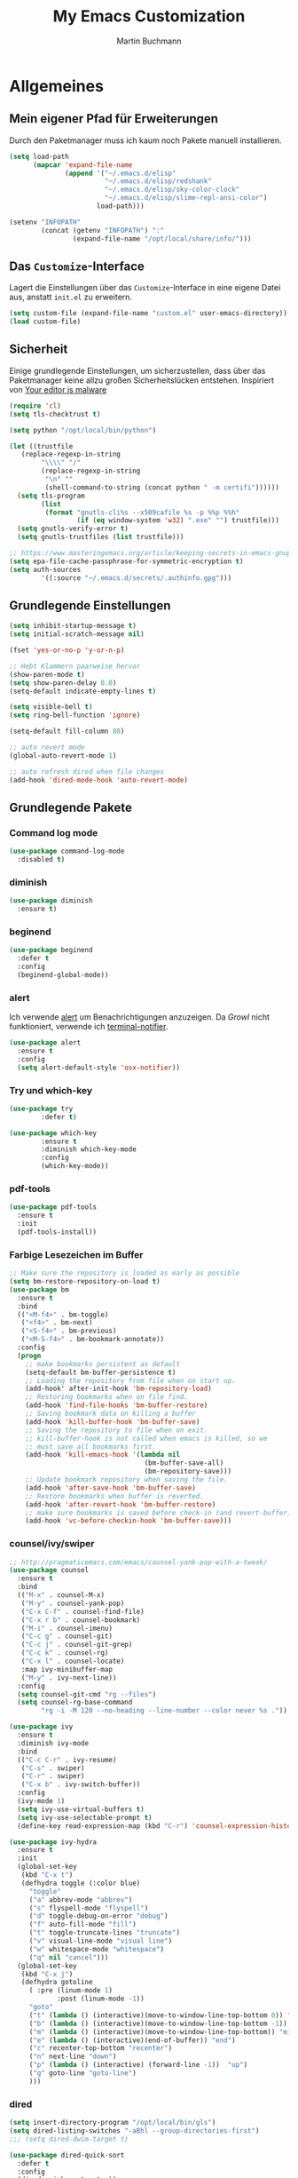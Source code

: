 #+STARTUP: content
#+TITLE: My Emacs Customization
#+AUTHOR: Martin Buchmann
# Time-stamp: <2018-06-18 10:17:38 Martin>

* Allgemeines
** Mein eigener Pfad für Erweiterungen
Durch den Paketmanager muss ich kaum noch Pakete manuell installieren.
#+BEGIN_SRC emacs-lisp
      (setq load-path
            (mapcar 'expand-file-name
                    (append '("~/.emacs.d/elisp"
                              "~/.emacs.d/elisp/redshank"
                              "~/.emacs.d/elisp/sky-color-clock"
                              "~/.emacs.d/elisp/slime-repl-ansi-color")
                            load-path)))

      (setenv "INFOPATH"
              (concat (getenv "INFOPATH") ":"
                      (expand-file-name "/opt/local/share/info/")))
#+END_SRC
** Das =Customize=-Interface
Lagert die Einstellungen über das =Customize=-Interface in eine eigene Datei
aus, anstatt =init.el= zu erweitern.
#+BEGIN_SRC emacs-lisp
  (setq custom-file (expand-file-name "custom.el" user-emacs-directory))
  (load custom-file)
#+END_SRC
** Sicherheit
   Einige grundlegende Einstellungen, um sicherzustellen, dass über das
   Paketmanager keine allzu großen Sicherheitslücken entstehen. Inspiriert von
   [[https://glyph.twistedmatrix.com/2015/11/editor-malware.html][Your editor is malware]]
#+BEGIN_SRC emacs-lisp
  (require 'cl)
  (setq tls-checktrust t)

  (setq python "/opt/local/bin/python")

  (let ((trustfile
	 (replace-regexp-in-string
          "\\\\" "/"
          (replace-regexp-in-string
           "\n" ""
           (shell-command-to-string (concat python " -m certifi"))))))
    (setq tls-program
          (list
           (format "gnutls-cli%s --x509cafile %s -p %%p %%h"
                   (if (eq window-system 'w32) ".exe" "") trustfile)))
    (setq gnutls-verify-error t)
    (setq gnutls-trustfiles (list trustfile)))

  ;; https://www.masteringemacs.org/article/keeping-secrets-in-emacs-gnupg-auth-sources
  (setq epa-file-cache-passphrase-for-symmetric-encryption t)
  (setq auth-sources
	      '((:source "~/.emacs.d/secrets/.authinfo.gpg")))
#+END_SRC

** Grundlegende Einstellungen
#+BEGIN_SRC emacs-lisp
  (setq inhibit-startup-message t)
  (setq initial-scratch-message nil)

  (fset 'yes-or-no-p 'y-or-n-p)

  ;; Hebt Klammern paarweise hervor
  (show-paren-mode t)
  (setq show-paren-delay 0.0)
  (setq-default indicate-empty-lines t)

  (setq visible-bell t)
  (setq ring-bell-function 'ignore)

  (setq-default fill-column 80)

  ;; auto revert mode
  (global-auto-revert-mode 1)

  ;; auto refresh dired when file changes
  (add-hook 'dired-mode-hook 'auto-revert-mode)
#+END_SRC
** Grundlegende Pakete
*** Command log mode

#+BEGIN_SRC emacs-lisp
  (use-package command-log-mode
    :disabled t)
#+END_SRC
*** diminish
#+BEGIN_SRC emacs-lisp
  (use-package diminish
    :ensure t)
#+END_SRC
*** beginend

#+BEGIN_SRC emacs-lisp
  (use-package beginend
    :defer t
    :config
    (beginend-global-mode))
#+END_SRC
*** alert
Ich verwende [[https://github.com/jwiegley/alert][alert]] um Benachrichtigungen anzuzeigen.  Da [[growl.info][Growl]] nicht
funktioniert, verwende ich [[https://github.com/julienXX/terminal-notifier][terminal-notifier]].

#+BEGIN_SRC emacs-lisp
  (use-package alert
    :ensure t
    :config
    (setq alert-default-style 'osx-notifier))
#+END_SRC
*** Try und which-key
#+BEGIN_SRC emacs-lisp
  (use-package try
          :defer t)

  (use-package which-key
          :ensure t
          :diminish which-key-mode
          :config
          (which-key-mode))
#+END_SRC
*** pdf-tools
#+BEGIN_SRC emacs-lisp
  (use-package pdf-tools
    :ensure t
    :init
    (pdf-tools-install))
#+END_SRC
*** Farbige Lesezeichen im Buffer
#+BEGIN_SRC emacs-lisp
  ;; Make sure the repository is loaded as early as possible
  (setq bm-restore-repository-on-load t)
  (use-package bm
    :ensure t
    :bind
    (("<M-f4>" . bm-toggle)
     ("<f4>" . bm-next)
     ("<S-f4>" . bm-previous)
     ("<M-S-f4>" . bm-bookmark-annotate))
    :config
    (progn
      ;; make bookmarks persistent as default
      (setq-default bm-buffer-persistence t)
      ;; Loading the repository from file when on start up.
      (add-hook' after-init-hook 'bm-repository-load)
      ;; Restoring bookmarks when on file find.
      (add-hook 'find-file-hooks 'bm-buffer-restore)
      ;; Saving bookmark data on killing a buffer
      (add-hook 'kill-buffer-hook 'bm-buffer-save)
      ;; Saving the repository to file when on exit.
      ;; kill-buffer-hook is not called when emacs is killed, so we
      ;; must save all bookmarks first.
      (add-hook 'kill-emacs-hook '(lambda nil
                                    (bm-buffer-save-all)
                                    (bm-repository-save)))
      ;; Update bookmark repository when saving the file.
      (add-hook 'after-save-hook 'bm-buffer-save)
      ;; Restore bookmarks when buffer is reverted.
      (add-hook 'after-revert-hook 'bm-buffer-restore)
      ;; make sure bookmarks is saved before check-in (and revert-buffer)
      (add-hook 'vc-before-checkin-hook 'bm-buffer-save)))
#+END_SRC

*** counsel/ivy/swiper
#+BEGIN_SRC emacs-lisp
  ;; http://pragmaticemacs.com/emacs/counsel-yank-pop-with-a-tweak/
  (use-package counsel
    :ensure t
    :bind
    (("M-x" . counsel-M-x)
     ("M-y" . counsel-yank-pop)
     ("C-x C-f" . counsel-find-file)
     ("C-x r b" . counsel-bookmark)
     ("M-i" . counsel-imenu)
     ("C-c g" . counsel-git)
     ("C-c j" . counsel-git-grep)
     ("C-c k" . counsel-rg)
     ("C-x l" . counsel-locate)
     :map ivy-minibuffer-map
     ("M-y" . ivy-next-line))
    :config
    (setq counsel-git-cmd "rg --files")
    (setq counsel-rg-base-command
          "rg -i -M 120 --no-heading --line-number --color never %s ."))

  (use-package ivy
    :ensure t
    :diminish ivy-mode
    :bind
    (("C-c C-r" . ivy-resume)
     ("C-s" . swiper)
     ("C-r" . swiper)
     ("C-x b" . ivy-switch-buffer))
    :config
    (ivy-mode 1)
    (setq ivy-use-virtual-buffers t)
    (setq ivy-use-selectable-prompt t)
    (define-key read-expression-map (kbd "C-r") 'counsel-expression-history))

  (use-package ivy-hydra
    :ensure t
    :init 
    (global-set-key
     (kbd "C-x t")
     (defhydra toggle (:color blue)
       "toggle"
       ("a" abbrev-mode "abbrev")
       ("s" flyspell-mode "flyspell")
       ("d" toggle-debug-on-error "debug")
       ("f" auto-fill-mode "fill")
       ("t" toggle-truncate-lines "truncate")
       ("v" visual-line-mode "visual line")
       ("w" whitespace-mode "whitespace")
       ("q" nil "cancel")))
    (global-set-key
     (kbd "C-x j")
     (defhydra gotoline 
       ( :pre (linum-mode 1)
              :post (linum-mode -1))
       "goto"
       ("t" (lambda () (interactive)(move-to-window-line-top-bottom 0)) "top")
       ("b" (lambda () (interactive)(move-to-window-line-top-bottom -1)) "bottom")
       ("m" (lambda () (interactive)(move-to-window-line-top-bottom)) "middle")
       ("e" (lambda () (interactive)(end-of-buffer)) "end")
       ("c" recenter-top-bottom "recenter")
       ("n" next-line "down")
       ("p" (lambda () (interactive) (forward-line -1))  "up")
       ("g" goto-line "goto-line")
       )))
#+END_SRC
*** dired
#+BEGIN_SRC emacs-lisp
  (setq insert-directory-program "/opt/local/bin/gls")
  (setq dired-listing-switches "-aBhl --group-directories-first")
  ;;; (setq dired-dwim-target t)

  (use-package dired-quick-sort
    :defer t
    :config
    (dired-quick-sort-setup))

  (use-package dired-details
    :disabled t
    :config
    (dired-details-install))

  ;;; https://fuco1.github.io/2017-05-01-Support-for-imenu-in-dired.html
  (use-package f
    :defer t)

  (use-package dash
    :defer t)
#+END_SRC

*** ace-jump-mode
#+BEGIN_SRC emacs-lisp
  (use-package ace-jump-mode
    :ensure t
    :bind
    (("C-0" . ace-jump-mode)))

  (use-package ace-mc
    :ensure t
    :bind
    (("C-ß" . ace-mc-add-multiple-cursors)
     ("C-M-ß" . ace-mc-add-single-cursor)))
#+END_SRC
*** multiple cursors
#+BEGIN_SRC emacs-lisp
  (use-package multiple-cursors
    :ensure t
    :bind
    ("C->" . mc/mark-next-like-this)
    ("C-<" . mc/mark-previous-like-this)
    ("C-c C-<" . mc/mark-all-like-this)
    :init
    (defhydra multiple-cursors-hydra (:hint nil)
    "
       ^Up^            ^Down^        ^Other^
  ----------------------------------------------
  [_p_]   Previous    [_n_]   Next    [_l_] Edit lines
  [_P_]   Skip        [_N_]   Skip    [_a_] Mark all
  [_M-p_] Unmark      [_M-n_] Unmark  [_r_] Mark by regexp
  ^ ^                 ^ ^             [_q_] Quit
  "
    ("l" mc/edit-lines :exit t)
    ("a" mc/mark-all-like-this :exit t)
    ("n" mc/mark-next-like-this)
    ("N" mc/skip-to-next-like-this)
    ("M-n" mc/unmark-next-like-this)
    ("p" mc/mark-previous-like-this)
    ("P" mc/skip-to-previous-like-this)
    ("M-p" mc/unmark-previous-like-this)
    ("r" mc/mark-all-in-region-regexp :exit t)
    ("q" nil)

    ("<mouse-1>" mc/add-cursor-on-click)
    ("<down-mouse-1>" ignore)
    ("<drag-mouse-1>" ignore)))
#+END_SRC
*** Auto-complete mode
#+BEGIN_SRC emacs-lisp
  (use-package auto-complete
    :ensure t
    :diminish ac-mode
    :config
    (global-auto-complete-mode t)
    (setq ac-auto-start 4)
    (setq ac-auto-show-menu 0.8)
    (setq ac-use-menu-map t))

  (use-package ac-emoji
    :ensure t
    :config
    (add-hook 'markdown-mode-hook 'ac-emoji-setup)
    (add-hook 'git-commit-mode-hook 'ac-emoji-setup)
    (set-fontset-font
     t 'symbol
     (font-spec :family "Apple Color Emoji") nil 'prepend))

#+END_SRC
*** readline-completion
#+BEGIN_SRC emacs-lisp
  (use-package readline-complete
    :ensure t
    :config
    (progn
     (setq explicit-shell-file-name "bash")
     (setq explicit-bash-args '("-c" "export EMACS=; stty echo; bash"))
     (setq comint-process-echoes t)
     (add-to-list 'ac-modes 'shell-mode)
     (add-hook 'shell-mode-hook 'ac-rlc-setup-sources)))
#+END_SRC
*** el-doc und smart-comment
#+BEGIN_SRC emacs-lisp
  (use-package smart-comment
    :bind ("M-;" . smart-comment))
 
  (use-package eldoc
    :diminish eldoc-mode
    :init  (setq eldoc-idle-delay 0.1))
#+END_SRC
*** macrostep
#+BEGIN_SRC emacs-lisp
  (use-package macrostep
    :config
    (define-key emacs-lisp-mode-map (kbd "C-c M-e") 'macrostep-expand))
#+END_SRC
*** Recent files
#+BEGIN_SRC emacs-lisp
  (use-package recentf
    :init
    (setq recentf-max-menu-items 25
          recentf-auto-cleanup 'never
          recentf-keep '(file-remote-p file-readable-p))
    (recentf-mode 1)
    :config
    (add-to-list 'recentf-exclude (format "%s/\\.emacs\\.d/elpa/.*" (getenv "HOME")))
    :bind ("C-c f f" . recentf-open-files))
#+END_SRC
*** Hide/Show
#+BEGIN_SRC emacs-lisp
  (defun ha/hs-show-all ()
    (interactive)
    (hs-minor-mode 1)
    (hs-show-all))
 
  (defun ha/hs-hide-all ()
    (interactive)
    (hs-minor-mode 1)
    (hs-hide-all))
 
  (defun ha/hs-toggle-hiding ()
    (interactive)
    (hs-minor-mode 1)
    (hs-toggle-hiding))

  (use-package hs-minor-mode
    :bind
    ("C-c T h" . hs-minor-mode)
    ("C-c h a" . ha/hs-hide-all)
    ("C-c h s" . ha/hs-show-all)
    ("C-c h h" . ha/hs-toggle-hiding))
#+END_SRC

*** mu4e
Ich wusste, daß es irgendwann passieren wird...

[[http://cachestocaches.com/2017/3/complete-guide-email-emacs-using-mu-and-/#getting-set-up-with-mu-and-offlineimap][Diese]] Anleitung hat es mir sehr einfach gemacht. Ich habe alle nötigen Programme
mittels macports installieren können (mu +emacs!).  Um mein Passwort nicht im
Klartext speichern zu müssen, habe ich diesen [[http://quotenil.com/OfflineIMAP-with-Encrypted-Authinfo.html][Trick]] angewandt. 
#+BEGIN_SRC emacs-lisp
  (add-to-list 'load-path "/opt/local/share/emacs/site-lisp/mu4e/")

  (require 'mu4e)
  ;; (setq send-mail-function 'smtpmail-send-it)
  (setq mail-user-agent 'mu4e-user-agent)
  ;; (setq mu4e-html2text-command "/opt/local/bin/w3m -T text/html")
  (setq mu4e-mu-binary "/opt/local/bin/mu")

  (require 'mu4e-maildirs-extension)
  (mu4e-maildirs-extension)

  (setq mu4e-contexts
        `( ,(make-mu4e-context
             :name "Gmail"
             :match-func (lambda (msg) (when msg
                                         (string-prefix-p
                                          "/Gmail" (mu4e-message-field msg :maildir))))
             :vars '(
                     (mu4e-trash-folder . "/Gmail/[Google Mail].Papierkorb")
                     (mu4e-refile-folder . "/Gmail/[Google Mail].Alle Nachrichten")))))

  (use-package mu4e-alert
    :ensure t
    :after mu4e
    :init
    (setq mu4e-alert-interesting-mail-query
      (concat
       "flag:unread maildir:/Gmail/INBOX"
       ))
    (mu4e-alert-enable-mode-line-display)
    (defun gjstein-refresh-mu4e-alert-mode-line ()
      (interactive)
      (mu4e~proc-kill)
      (mu4e-alert-enable-mode-line-display)
      )
    (run-with-timer 0 60 'gjstein-refresh-mu4e-alert-mode-line))

  ;; Now I set a list of 
  (defvar my-mu4e-account-alist
    '(("Gmail"
       (mu4e-sent-folder "/Gmail/[Google Mail].Gesendet")
       (mu4e-drafts-folder "/Gmail/Drafts")
       (user-mail-address "Martin.Buchmann@googlemail.com")
       (smtpmail-smtp-user "Martin.Buchmann")
       (smtpmail-local-domain "googlemail.com")
       (smtpmail-default-smtp-server "smtp.googlemail.com")
       (smtpmail-smtp-server "smtp.googlemail.com")
       (smtpmail-smtp-service 587)
       )
       ;; Include any other accounts here ...
      ))

  (defun my-mu4e-set-account ()
    "Set the account for composing a message.
     This function is taken from: 
       https://www.djcbsoftware.nl/code/mu/mu4e/Multiple-accounts.html"
    (let* ((account
      (if mu4e-compose-parent-message
          (let ((maildir (mu4e-message-field mu4e-compose-parent-message :maildir)))
      (string-match "/\\(.*?\\)/" maildir)
      (match-string 1 maildir))
        (completing-read (format "Compose with account: (%s) "
               (mapconcat #'(lambda (var) (car var))
              my-mu4e-account-alist "/"))
             (mapcar #'(lambda (var) (car var)) my-mu4e-account-alist)
             nil t nil nil (caar my-mu4e-account-alist))))
     (account-vars (cdr (assoc account my-mu4e-account-alist))))
      (if account-vars
    (mapc #'(lambda (var)
        (set (car var) (cadr var)))
          account-vars)
        (error "No email account found"))))
  (add-hook 'mu4e-compose-pre-hook 'my-mu4e-set-account)

  (defun remove-nth-element (nth list)
    (if (zerop nth) (cdr list)
      (let ((last (nthcdr (1- nth) list)))
        (setcdr last (cddr last))
        list)))
  (setq mu4e-marks (remove-nth-element 5 mu4e-marks))
  (add-to-list 'mu4e-marks
       '(trash
         :char ("d" . "▼")
         :prompt "dtrash"
         :dyn-target (lambda (target msg) (mu4e-get-trash-folder msg))
         :action (lambda (docid msg target) 
                   (mu4e~proc-move docid
                      (mu4e~mark-check-target target) "-N"))))

  ;; This allows me to use 'helm' to select mailboxes
  (setq mu4e-completing-read-function 'completing-read)
  ;; Why would I want to leave my message open after I've sent it?
  (setq message-kill-buffer-on-exit t)
  ;; Don't ask for a 'context' upon opening mu4e
  (setq mu4e-context-policy 'pick-first)
  ;; Don't ask to quit... why is this the default?
  (setq mu4e-confirm-quit nil)
#+END_SRC
*** org-mode
Ich habe viele Tipps zu [[http://orgmode.org][Org-mode]] bei [[https://github.com/zamansky/using-emacs/tree/lesson-2-org][Mike]] gefunden.  Die Feineinstellungen und
viele Tricks sind von [[https://www.youtube.com/playlist?list=PLVtKhBrRV_ZkPnBtt_TD1Cs9PJlU0IIdE][Rainer]].

**** Allgemeine Konfiguration von org-mode

#+BEGIN_SRC emacs-lisp
  ;; Allgemeine Tastenbelegung
  (global-set-key "\C-cl" 'org-store-link)
  (global-set-key "\C-ca" 'org-agenda)
  (global-set-key "\C-cc" 'org-capture)
  (global-set-key "\C-cb" 'org-iswitchb)

  ;; Allgemeine Einstellungen
  (setq org-directory "~/Dropbox/orgfiles")
  (setq org-default-notes-file (concat org-directory "/Notes.org"))

  (setq org-agenda-files (list "~/Dropbox/orgfiles/Martin.org"
                               "~/Dropbox/orgfiles/Notes.org"
                               "~/Dropbox/orgfiles/gcal.org"
                               "~/Dropbox/orgfiles/beorg.org"
                               "~/Dropbox/orgfiles/binnova.org"))
  ;; Zusätzlich inspiriert durch
  ;; http://lists.gnu.org/archive/html/emacs-orgmode/2010-11/msg01351.html
  (setq org-refile-targets '((nil :maxlevel . 2)
                                  ; all top-level headlines in the
                                  ; current buffer are used (first) as a
                                  ; refile target
                             (org-agenda-files :maxlevel . 2)))
  (setq org-refile-allow-creating-parent-nodes 'confirm)
  (setq org-refile-use-outline-path 'file)
  (setq org-outline-path-complete-in-steps nil)
  ;; refile only within the current buffer
  (defun my/org-refile-within-current-buffer ()
    "Move the entry at point to another heading in the current buffer."
    (interactive)
    (let ((org-refile-targets '((nil :maxlevel . 5))))
      (org-refile)))

  (setq org-export-html-postamble nil)

  (add-hook 'org-mode-hook 'turn-on-org-cdlatex)
  (setq org-highlight-latex-and-related '(latex))

  (setq org-display-inline-images t)
  (setq org-redisplay-inline-images t)
  (setq org-startup-with-inline-images "inlineimages")

  (setq org-startup-folded (quote overview))
  (setq org-startup-indented t)
  (setq org-src-tab-acts-natively t)
  (setq org-src-window-setup 'current-window)

  (add-to-list 'org-structure-template-alist
               '("el" "#+BEGIN_SRC emacs-lisp\n\?\n#+END_SRC"))

  ;; Meine eigenen Agenda-Ansichten
  (setq org-agenda-custom-commands
          '(("h" "Was liegt heute an?"
             ((tags-todo "Dringend"
                         ((org-agenda-overriding-header "Dringende Aufgaben")
                          (org-agenda-files
                           '("~/Dropbox/orgfiles/Martin.org" "~/Dropbox/orgfiles/Notes.org"
                             "~/Dropbox/orgfiles/beorg.org" "~/Dropbox/orgfiles/binnova.org"))))
              (tags-todo "Anrufe"
                         ((org-agenda-overriding-header "Anrufe")
                          (org-agenda-files
                           '("~/Dropbox/orgfiles/Martin.org" "~/Dropbox/orgfiles/Notes.org"
                             "~/Dropbox/orgfiles/beorg.org" "~/Dropbox/orgfiles/binnova.org"))))
              (agenda  ""
                         ((org-agenda-overriding-header "Heute")
                          (org-agenda-files
                           '("~/Dropbox/orgfiles/Martin.org" "~/Dropbox/orgfiles/Notes.org"
                             "~/Dropbox/orgfiles/beorg.org" "~/Dropbox/orgfiles/binnova.org"))
                           (org-agenda-span 1)
                           (org-agenda-sorting-stragety '(time-up priority-down))))))
            ("c" "Einfache Agenda"
             ((agenda "")
              (alltodo "")))))

  (setq org-show-notification-handler 'alert)

  ;; http://orgmode.org/worg/org-faq.html
  (defun diary-limited-cyclic (recurrences interval m d y)
    "For use in emacs diary. Cyclic item with limited number of recurrences.
  Occurs every INTERVAL days, starting on YYYY-MM-DD, for a total of
  RECURRENCES occasions."
    (let ((startdate (calendar-absolute-from-gregorian (list m d y)))
          (today (calendar-absolute-from-gregorian date)))
      (and (not (minusp (- today startdate)))
           (zerop (% (- today startdate) interval))
           (< (floor (- today startdate) interval) recurrences))))

  (with-eval-after-load "ox-latex"
    (add-to-list 'org-latex-classes
                 '("koma-article" "\\documentclass{scrartcl}"
                   ("\\section{%s}" . "\\section*{%s}")
                   ("\\subsection{%s}" . "\\subsection*{%s}")
                   ("\\subsubsection{%s}" . "\\subsubsection*{%s}")
                   ("\\paragraph{%s}" . "\\paragraph*{%s}")
                   ("\\subparagraph{%s}" . "\\subparagraph*{%s}"))))

#+END_SRC

***** Farbiges Syntax-Highlighting beim Exportieren
#+BEGIN_SRC emacs-lisp
(use-package htmlize
  :ensure t)

(use-package mic-paren
  :ensure t)
#+END_SRC
***** Zusätzliche TODO-Keywords und Tags
#+BEGIN_SRC emacs-lisp
  (setq org-todo-keywords
	'((sequence "TODO(t@/!)" "Nächstes(n)" "Warten(w@/!)" "Projekt(p)" "Irgendwann(i)"
		    "|" "DONE(d@/!)" "Gestoppt(g/!)")))

  (setq org-tag-alist '(("@Arbeit" . ?a) ("@Zuhause" . ?z)
			("Hobby" . ?h) ("Reichardtstieg" . ?r) ("Anrufe" . ?A) ("Dringend" . ?d)))

  (setq org-enforce-todo-dependencies t)
  (setq org-enforce-checkbox-dependencies t)
  (setq org-track-ordered-property-with-tag t)
#+END_SRC

***** Einstellungen für das Loggen und die Archivierung
#+BEGIN_SRC emacs-lisp
  (setq org-log-reschedule 'note)  
  (setq org-log-into-drawer t)
  (setq org-archive-location    "~/Dropbox/orgfiles/archive.org::* From %s")
#+END_SRC 
**** org-babel
#+BEGIN_SRC emacs-lisp
  (org-babel-do-load-languages
   'org-babel-load-languages
   '((lisp . t)
     (emacs-lisp . t)))
#+END_SRC
**** org-bullets
     Displaying nice bullets instead of just the asterics
#+BEGIN_SRC emacs-lisp
  (use-package org-bullets
    :ensure t
    :config
    (add-hook 'org-mode-hook (lambda () (org-bullets-mode 1))))
#+END_SRC

**** org-autocomplete
#+BEGIN_SRC emacs-lisp
  (use-package org-ac
    :ensure t
    :init 
    (require 'org-ac)
    (org-ac/config-default))
#+END_SRC

**** org-capture
#+BEGIN_SRC emacs-lisp
  (setq org-capture-templates
        '(("l" "Link" entry (file+headline "~/Dropbox/orgfiles/Links.org" "Links")
           "* %? %^L %^g \n%T" :prepend t)
          ("a" "Aufgabe" entry (file+headline "~/Dropbox/orgfiles/Martin.org" "Aufgaben")
           "* TODO %?\n%u" :prepend t)
          ("u" "Aufgabe mit Deadline" entry (file+headline "~/Dropbox/orgfiles/Martin.org" "Aufgaben")
            "* TODO [#A] %?\nSCHEDULED: %(org-insert-time-stamp (org-read-date nil t \"+0d\"))\n%a\n" :prepend t)
          ("e" "Emacs-Aufgabe" entry (file+headline "~/Dropbox/orgfiles/Martin.org" "Emacs")
           "* TODO %?\n%u" :prepend t)
          ("c" "Common Lisp" entry (file+headline "~/Dropbox/orgfiles/Martin.org"
                                                  "Common Lisp-Projekte")
           "* TODO %?\n%u" :prepend t)
          ("m" "Mail To Do" entry (file+headline "~/Dropbox/orgfiles/Martin.org" "To Do")
           "* TODO %a\n %?" :prepend t)
          ("n" "Notiz" entry (file+headline "~/Dropbox/orgfiles/Notes.org" "Notizen")
           "* %?\n%u" :prepend t)
          ("T" "Termin" entry (file  "~/Dropbox/orgfiles/GCal.org")
           "* %?\n\n%^T\n\n:PROPERTIES:\n\n:END:\n\n")
          ("t" "Tagebucheintrag" entry (file+datetree "~/Dropbox/orgfiles/Journal.org.gpg")
           "* %?\nEntered on %U\n  %i\n  %a")
	  ("b" "Buch" entry (file+headline "~/Dropbox/orgfiles/Bücher.org" "Bücher")
	   "** Irgendwann %^{Autor} -- %^{Titel}\n:PROPERTIES:\n:SEITEN: %^{Seiten}\n:GENRE: %^{Genre}\n:Rating:\n:END:\n - Empfohlen von: %^{Empfohlen von:} \n:LOGBOOK:\n - Added: %U\n:END:\n"
	   :prepend t)
	  ("f" "Film" entry (file+headline "~/Dropbox/orgfiles/Filme.org" "Filme")
	   "** Irgendwann %^{Titel}\n:PROPERTIES:\n:GENRE: %^{Genre}\n:END:\n- Empfohlen von: %^{Empfohlen von:}\n:LOGBOOK:\n - Added: %U\n:END:\n")))

    ;; Capturing from outside of a runnign emacs
    ;; http://cestlaz.github.io/posts/using-emacs-24-capture-2/#.WJzewBiX-V4
    (defadvice org-capture-finalize
        (after delete-capture-frame activate)
      "Advise capture-finalize to close the frame"
      (if (equal "capture" (frame-parameter nil 'name))
        (delete-frame)))

    (defadvice org-capture-destroy
        (after delete-capture-frame activate)
      "Advise capture-destroy to close the frame"
      (if (equal "capture" (frame-parameter nil 'name))
        (delete-frame)))

    (use-package noflet
      :ensure t)

    (defun make-capture-frame ()
      "Create a new frame and run org-capture."
      (interactive)
      (make-frame '((name . "capture")))
      (select-frame-by-name "capture")
      (delete-other-windows)
      (noflet ((switch-to-buffer-other-window (buf) (switch-to-buffer buf)))
              (org-capture)))
#+END_SRC

**** org-mu4e
#+BEGIN_SRC emacs-lisp
;; http://pragmaticemacs.com/emacs/master-your-inbox-with-mu4e-and-org-mode/
;; store org-mode links to messages
(require 'org-mu4e)
;; store link to message if in header view, not to header query
(setq org-mu4e-link-query-in-headers-mode nil)
#+END_SRC

**** poporg 

org-mode markup in comments

http://pragmaticemacs.com/emacs/write-code-comments-in-org-mode-with-poporg/

#+BEGIN_SRC emacs-lisp
  (use-package poporg
    :ensure t
    :bind (("C-c e o" . poporg-dwim))
    ;; *This* works /nicely/!
    )
#+END_SRC

*** Magit, gist usw.
#+BEGIN_SRC emacs-lisp
  (global-magit-file-mode t)
  (global-set-key (kbd "C-x g") 'magit-status)
  (setq magit-log-arguments (quote ("--graph" "--color" "--decorate" "-n256")))

  (use-package gist
    :defer t)

  (use-package git-gutter
    :ensure t
    :diminish git-gutter-mode
    :config
    (global-git-gutter-mode 1)
    (custom-set-variables
     '(git-gutter:window-width 2)
     '(git-gutter:modified-sign "☁")
     '(git-gutter:added-sign "☀")
     '(git-gutter:deleted-sign "☂")
     '(git-gutter:lighter " GG")
     '(git-gutter:update-interval 2)
     '(git-gutter:visual-line t))
    (defhydra hydra-git-gutter (:body-pre (git-gutter-mode 1)
                                          :hint nil)
    "
  Git gutter:
    _j_: next hunk        _s_tage hunk     _q_uit
    _k_: previous hunk    _r_evert hunk    _Q_uit and deactivate git-gutter
    ^ ^                   _p_opup hunk
    _h_: first hunk
    _l_: last hunk        set start _R_evision
  "
    ("j" git-gutter:next-hunk)
    ("k" git-gutter:previous-hunk)
    ("h" (progn (goto-char (point-min))
                (git-gutter:next-hunk 1)))
    ("l" (progn (goto-char (point-min))
                (git-gutter:previous-hunk 1)))
    ("s" git-gutter:stage-hunk)
    ("r" git-gutter:revert-hunk)
    ("p" git-gutter:popup-hunk)
    ("R" git-gutter:set-start-revision)
    ("q" nil :color blue)
    ("Q" (progn (git-gutter-mode -1)
                ;; git-gutter-fringe doesn't seem to
                ;; clear the markup right away
                (sit-for 0.1)
                (git-gutter:clear))
         :color blue))
    :bind
    (("C-x v =" . 'git-gutter:popup-hunk)
     ("C-x p" . 'git-gutter:previous-hunk)
     ("C-x n" . 'git-gutter:next-hunk)
     ("C-x v s" . 'git-gutter:stage-hunk)
     ("C-x v r" . 'git-gutter:revert-hunk)
     ("C-x v SPC" . #'git-gutter:mark-hunk)
     ("M-g M-g" . #'hydra-git-gutter/body)))
#+END_SRC

*** Avy
#+BEGIN_SRC emacs-lisp
  (use-package avy
    :defer t
    :bind
    (("C-:" . avy-goto-char)))
#+END_SRC

*** projectile
[[http://projectile.readthedocs.io/en/latest/][Dokumentation]] für projectile und die Erweiterungen für [[https://github.com/ericdanan/counsel-projectile][Counsel]].

#+BEGIN_SRC emacs-lisp
  (use-package projectile
    :ensure t
    :init
    (projectile-mode))

  (use-package counsel-projectile
    :ensure t
    :init
    (counsel-projectile-mode t))

  (use-package org-projectile
    :bind (("C-c n p" . org-projectile-project-todo-completing-read)
           ("C-c c" . org-capture))
    :config
    (progn
      (setq org-projectile-projects-file
            "~/Documents/src/lisp/Project Euler/ToDo.org")
      (setq org-agenda-files (append org-agenda-files (org-projectile-todo-files)))
      (push (org-projectile-project-todo-entry) org-capture-templates))
    :ensure t)
#+END_SRC

*** GNUs
#+BEGIN_SRC emacs-lisp
  (setq gnus-init-file "~/.emacs.d/gnus.el")
#+END_SRC
*** gnuplot 
#+BEGIN_SRC emacs-lisp
  (use-package gnuplot
    :ensure t
    :config
    (progn
      (autoload 'gnuplot-mode "gnuplot" "gnuplot major mode" t)
      (autoload 'gnuplot-make-buffer "gnuplot" "open a buffer in gnuplot-mode" t)
      (setq auto-mode-alist (append '(("\\.gp$" . gnuplot-mode))
                                    auto-mode-alist))
      (global-set-key [(f9)] 'gnuplot-make-buffer)))
#+END_SRC

* Einstellungen
** Umgebungsvariablen, Mac-Spezifika, etc
   Zurück zur Standardtastenbelegung
#+BEGIN_SRC emacs-lisp
  ;; Startet einen Server, um sich mit emacsclient verbinden zu können.
  (when window-system
    (server-start))

  ;; https://github.com/purcell/exec-path-from-shell
  (when (memq window-system '(mac ns))
    (exec-path-from-shell-initialize))

  (setq
   ns-command-modifier 'meta         ; Apple/Command key is Meta
   ns-alternate-modifier nil         ; Option is the Mac Option key
   ns-use-mac-modifier-symbols  nil  ; display standard Emacs (and not standard Mac) modifier symbols)
   )

  (setq locate-command "mdfind")  ;; Use Mac OS X's Spotlight
  (global-set-key (kbd "C-c f l") 'locate)

  ;; exchanging clipboard content with other applications
  (setq select-enable-clipboard t)

  (setq
   initial-major-mode 'emacs-lisp-mode    ; *scratch* shows up in emacs-lisp-mode
   )

  (setq cursor-type (quote (box)))        ; box cursor
  (put 'downcase-region 'disabled nil)    ; Erlaubt up/downcase Befehle
  (put 'upcase-region 'disabled nil)
  (put 'scroll-left 'disabled nil)        ; Erlaubt horizontales Scrollen
  (put 'narrow-to-region 'disabled nil)   ; Erlaubt narrow/wide

  (setq delete-by-moving-to-trash t
        trash-directory "~/.Trash/emacs")

  (setq shell-file-name           "bash")
  (setq sh-shell-file             "/bin/bash")
  (setq tex-shell-file-name       "bash")

  (setq user-full-name "Martin Buchmann")
  (setq user-login-name "Martin")
  (setq user-mail-address "Martin.Buchmann@gmail.com")
  (setq smtpmail-smtp-user "Martin.Buchmann")

  (setq calendar-latitude 50.9271)
  (setq calendar-longitude 11.5892)
  (setq calendar-location-name "Jena, Germany")

  (setq calendar-time-zone +60)
  (setq calendar-standard-time-zone-name "CET")
  (setq calendar-daylight-time-zone-name "CEST")

  (setq bookmark-default-file (expand-file-name "~/.emacs.d/emacs.bmk"))

  ;; https://github.com/chrisbarrett/osx-bbdb
  (when (equal system-type 'darwin)
    (require 'osx-bbdb))
#+END_SRC

** Erscheinung

*** Windows und Frames
#+BEGIN_SRC emacs-lisp
  (when window-system
    ;; I like it this way.
    (set-frame-size (selected-frame) 220 70)
    (set-frame-position (selected-frame) 165 35)
    (set-default-font
     "-*-Source Code Pro-normal-normal-normal-*-12-*-*-*-m-0-iso10646-1")
    (setq auto-window-vscroll nil)

    (global-prettify-symbols-mode)
    (global-hl-line-mode t)

    (setq line-number-mode t)
    (setq column-number-mode t)

    ;; Wenn Text ausgewählt ist, lösche diese bei der nächsten Eingabe.
    (delete-selection-mode t)

    (global-font-lock-mode t)

    (setq ns-pop-up-frames nil)

    (use-package mode-icons
      :ensure t 
      :config
      (mode-icons-mode t))

    (use-package beacon
      :ensure t
      :config
      (progn 
        (beacon-mode 1)
        (setq beacon-push-mark 35)
        (setq beacon-color "#666600")))

    (use-package powerline
      :ensure t
      :config
      (powerline-default-theme))

    (use-package rainbow-delimiters
      :ensure t
      :config
      (add-hook 'prog-mode-hook #'rainbow-delimiters-mode)))

  (winner-mode)

  (use-package ace-window
    :ensure t
    :config
    (global-set-key (kbd "M-o") 'ace-window))

  (setq pop-up-frame-function (lambda () (split-window-right)))
  (setq split-height-threshold 1400)
  (setq split-width-treshold 1500)

  (use-package celestial-mode-line
    :disabled t
    :config
    (setq global-mode-string '("" celestial-mode-line-string display-time-string))
    (celestial-mode-line-start-timer))

  (use-package yahoo-weather
               :disabled t
               :config
               (yahoo-weather-mode 1)
               (setq yahoo-weather-format " %(temperature)℃ ")
               (setq yahoo-weather-temperture-format "%.f")
               (setq yahoo-weather-location "GMXX1930"))

  ;;; https://github.com/daedreth/UncleDavesEmacs/blob/master/config.org
  (defun split-and-follow-horizontally ()
    (interactive)
    (split-window-below)
    (balance-windows)
    (other-window 1))
  (global-set-key (kbd "C-x 2") 'split-and-follow-horizontally)

  (defun split-and-follow-vertically ()
    (interactive)
    (split-window-right)
    (balance-windows)
    (other-window 1))
  (global-set-key (kbd "C-x 3") 'split-and-follow-vertically)
#+END_SRC

*** ibuffer
#+BEGIN_SRC emacs-lisp
  (defalias 'list-buffers 'ibuffer-other-window)
  ;; (global-set-key (kbd "C-x C-b") 'ibuffer)
  (setq ibuffer-saved-filter-groups
        (quote (("default"
                 ("dired" (mode . dired-mode))
                 ("org" (name . "^.*org$"))
                 ("shell" (or (mode . eshell-mode) (mode . shell-mode)))
                 ("mu4e" (name . "\*mu4e\*"))
                 ("lisp" (or
                          (mode . lisp-mode)
                          (mode . emacs-lisp)
                          (mode . REPL)))
                 ("emacs" (or
                           (name . "^\\*scratch\\*$")
                           (name . "^\\*Messages\\*$")))
                 ))))

  (add-hook 'ibuffer-mode-hook
            (lambda ()
              (ibuffer-auto-mode 1)
              (ibuffer-switch-to-saved-filter-groups "default")))

  ;; Don't show filter groups if there are no buffers in that group
  (setq ibuffer-show-empty-filter-groups nil)

  ;; Don't ask for confirmation to delete marked buffers
  (setq ibuffer-expert t)

#+END_SRC

*** Editing
#+BEGIN_SRC emacs-lisp
  ;; Ich arbeite in einer deutschen Umgebung
  (set-language-environment       'German)

  ;; UTF-8
  (set-buffer-file-coding-system  'utf-8-unix)
  (prefer-coding-system           'utf-8-unix)
  (set-default buffer-file-coding-system  'utf-8-unix)
  (set-terminal-coding-system 'utf-8)
  (setq locale-coding-system 'utf-8)
  (set-keyboard-coding-system 'utf-8)
  (set-selection-coding-system 'utf-8)

  (setq-default indent-tabs-mode nil)

  (dolist (hook '(text-mode-hook org-mode-hook))
    (add-hook hook (lambda () (flyspell-mode 1))))
  ;; Making flyspell wprk with my trackpad
  (eval-after-load "flyspell"
    '(progn
       (define-key flyspell-mouse-map [down-mouse-3] #'flyspell-correct-word)
       (define-key flyspell-mouse-map [mosue-3] #'undefined)))
  ;; Using a german dictionary as standard.
  (setq ispell-dictionary "de_DE")

  (add-hook 'text-mode-hook 'turn-on-auto-fill)
  (add-hook 'text-mode-hook (lambda () (visual-line-mode 1)))
  (add-hook 'org-mode-hook (lambda () (visual-line-mode 1)))

  ;; Completion words longer than 4 characters
  (custom-set-variables
   '(ac-ispell-requires 4)
   '(ac-ispell-fuzzy-limit 4))

  (eval-after-load "auto-complete"
    '(progn
       (ac-ispell-setup)))

  (add-hook 'git-commit-mode-hook 'ac-ispell-ac-setup)
  (add-hook 'mail-mode-hook 'ac-ispell-ac-setup)

  (add-hook 'before-save-hook 'time-stamp) ; Aktiviert die Time-stamp-Funktion

  ;; zap-up-up-char
  (autoload 'zap-up-to-char "misc"
      "Kill up to, but not including ARGth occurrence of CHAR.

    \(fn arg char)"
      'interactive)

  (global-set-key "\M-z" 'zap-up-to-char)
  (global-set-key "\M-Z" 'zap-up-char)

  ;; expand the marked region in semantic increments (negative prefix to reduce region)
  (use-package expand-region
    :ensure t
    :bind
    ("C-:" . er/expand-region))

  ;; http://pragmaticemacs.com/emacs/adaptive-cursor-width/
  (setq x-stretch-cursor t)

  (use-package shift-number
    :ensure t
    :config
    (global-set-key (kbd "M-+") 'shift-number-up)
    (global-set-key (kbd "M-_") 'shift-number-down))

  ;;
  (setq markdown-programm "/opt/local/bin/pandoc")
  (setq markdown-command "/opt/local/bin/pandoc")
#+END_SRC

*** Undo-Tree
#+BEGIN_SRC emacs-lisp
  (use-package undo-tree
    :ensure t
    :diminish undo-tree-mode
    :init
    (global-undo-tree-mode)
    :config
    (with-eval-after-load 'undo-tree
      (define-key undo-tree-map (kbd "<S-wheel-down>") 'undo-tree-redo)
      (define-key undo-tree-map (kbd "<S-wheel-up>") 'undo-tree-undo)))
#+END_SRC
*** Dashboard
#+BEGIN_SRC emacs-lisp
  (use-package dashboard
    :ensure t
    :config
    (dashboard-setup-startup-hook)
    ;; Set the title
    (setq dashboard-banner-logo-title "Welcome to Martin's Emacs")
    ;; Set the banner
    (setq dashboard-startup-banner 'official)
    ;; Value can be
    ;; 'official which displays the official emacs logo
    ;; 'logo which displays an alternative emacs logo
    ;; 1, 2 or 3 which displays one of the text banners
    ;; "path/to/your/image.png which displays whatever image you would prefer
    (setq dashboard-items '((recents  . 10)
                            (bookmarks . 10)
                            (projects . 5)
                            (agenda . 5)
                            ; (registers . 5)
                            )))
#+END_SRC
** Abkürzungen einschalten
#+BEGIN_SRC emacs-lisp
  (setq-default abbrev-mode t)
  (diminish 'abbrev-mode)
  (setq save-abbrevs t)
  (setq abbrev-file-name "~/.emacs.d/abbrev_defs")
  ;; Datei mit Abkürzungen laden
  (read-abbrev-file "~/.emacs.d/abbrev_defs")
#+END_SRC

** Wo sollen Dateien-Backup gespeichert werden?
#+BEGIN_SRC emacs-lisp
  (defconst use-backup-dir t)             ; use backup directory
  (setq make-backup-files t)
  (setq backup-directory-alist (quote ((".*" . "~/.emacs.d/backups"))))
#+END_SRC

** Eigene Funktionen
#+BEGIN_SRC emacs-lisp
  ;; https://www.emacswiki.org/emacs/InsertFileName
  (defun my-insert-file-name (filename &optional args)
      "Insert name of file FILENAME into buffer after point.

    Prefixed with \\[universal-argument], expand the file name to
    its fully canocalized path.  See `expand-file-name'.

    Prefixed with \\[negative-argument], use relative path to file
    name from current directory, `default-directory'.  See
    `file-relative-name'.

    The default with no prefix is to insert the file name exactly as
    it appears in the minibuffer prompt."
      ;; Based on insert-file in Emacs -- ashawley 20080926
      (interactive "*fInsert file name: \nP")
      (cond ((eq '- args)
             (insert (file-relative-name filename)))
            ((not (null args))
             (insert (expand-file-name filename)))
            (t
             (insert filename))))

  (defun config-visit ()
    (interactive)
    (find-file "~/.emacs.d/myinit.org"))

  (defun config-reload ()
    (interactive)
    (org-babel-load-file (expand-file-name "~/.emacs.d/myinit.org")))
#+END_SRC
* Spezielle Modi

** YASnippet
[[http://joaotavora.github.io/yasnippet/][Yet another snippet extension]]
#+BEGIN_SRC emacs-lisp
  (use-package yasnippet
    :diminish yas-minor-mode
    :config
    (yas-global-mode 1)
    (unless (boundp 'warning-suppress-types)
      (setq warning-suppress-types nil))
    (add-to-list 'warning-suppress-types '(yasnippet backquote-change)))

  (use-package yasnippet-snippets
               :ensure t)
#+END_SRC

** Slime, quicklisp, paredit
   http://common-lisp.net/project/slime/
   http://www.emacswiki.org/emacs/ParEdit
#+BEGIN_SRC emacs-lisp
  (load (expand-file-name "~/quicklisp/slime-helper.el"))

  (use-package paredit
    :ensure t
    :diminish paredit-mode
    :config
    (autoload 'paredit-mode "paredit"
      "Minor mode for pseudo-structurally editing Lisp code." t)
    (add-hook 'slime-mode-hook 'enable-paredit-mode)
    (add-hook 'emacs-lisp-mode-hook 'enable-paredit-mode)
    (add-hook 'slime-repl-mode-hook 'enable-paredit-mode))

  ;; remove XLS-mode and allow "file.lsp" to start lisp-mode
  ;; (setq auto-mode-alist (rassq-delete-all 'XLS-mode auto-mode-alist))

  ;; Stop SLIME's REPL from grabbing DEL,
  ;; which is annoying when backspacing over a '('
  (defun override-slime-repl-bindings-with-paredit ()
    (define-key slime-repl-mode-map
      (read-kbd-macro paredit-backward-delete-key) nil))

  (add-hook 'slime-repl-mode-hook 'override-slime-repl-bindings-with-paredit)

  (setq inferior-lisp-program "/opt/local/bin/sbcl --no-inform --no-linedit")

  (setq slime-lisp-implementations
        '((sbcl  ("/opt/local/bin/sbcl" "--no-inform --no-linedit"))
          (clisp ("/opt/local/bin/clisp"))
          (ccl   ("/opt/local/bin/ccl64 -K utf8"))))

  ;; https://github.com/cbaggers/cepl/blob/master/docs/single-thread-swank.md
  ;; (setf swank:*communication-style* nil)

  (require 'cl)

  (defun slime-style-init-command (port-filename _coding-system extra-args)
    "Return a string to initialize Lisp."
    (let ((loader (if (file-name-absolute-p slime-backend)
                      slime-backend
                    (concat slime-path slime-backend))))
      ;; Return a single form to avoid problems with buffered input.
      (format "%S\n\n"
              `(progn
                 (load ,(slime-to-lisp-filename (expand-file-name loader))
                       :verbose t)
                 (funcall (read-from-string "swank-loader:init"))
                 (funcall (read-from-string "swank:start-server")
                          ,(slime-to-lisp-filename port-filename)
              ,@extra-args)))))

  (defun slime-style (&optional style)
    (interactive
     (list (intern-soft (read-from-minibuffer "Style: " "nil"))))
    (lexical-let ((style style))
      (slime-start
       :init (lambda (x y)
           (slime-style-init-command
            x y `(:style ,style :dont-close t))))))

  (setq slime-net-coding-system 'utf-8-unix)
  (slime-setup
   '(slime-repl-ansi-color slime-fancy slime-banner slime-indentation slime-asdf slime-tramp))

  (define-key slime-mode-map (kbd "C-c s") 'slime-selector)
  (define-key slime-repl-mode-map (kbd "C-c s") 'slime-selector)
  (define-key slime-mode-map [(return)] 'paredit-newline)

  (require 'mic-paren)
  (paren-activate)
  (setf paren-priority 'close)

  ;; ac-slime
  (use-package ac-slime
    :ensure t
    :config
    (progn
      (add-hook 'slime-mode-hook 'set-up-slime-ac)
      (add-hook 'slime-repl-mode-hook 'set-up-slime-ac)
      (eval-after-load "auto-complete"
        '(add-to-list 'ac-modes 'slime-repl-mode))))

  ;; emacs-lisp-nav
  (use-package elisp-slime-nav
             :ensure t
             :diminish elisp-slime-nav-mode
             :config
             (add-hook 'emacs-lisp-mode-hook #'elisp-slime-nav-mode))

  (add-hook 'slime-mode-hook
          (lambda ()
            (unless (slime-connected-p)
              (save-excursion (slime)))))

  ;; Hyperspec within Emacs
  (setq browse-url-browser-function
        '((".*lispworks.*" . w3m-goto-url-new-session) ("." . browse-url-default-browser)))

  (load (expand-file-name
         "~/quicklisp/dists/quicklisp/software/cl-annot-20150608-git/misc/slime-annot.el"))
  (require 'slime-annot)
#+END_SRC

** AucTeX
Ich verwende LaTeX immer noch für Briefe, Bewerbung usw. und habe durch [[https://piotrkazmierczak.com/2010/emacs-as-the-ultimate-latex-editor/][Piotrs]]
Artikel Lust bekommen mal zu schauen, ob alles zu meiner Zufriedenheit
konfiguriert ist.
#+BEGIN_SRC emacs-lisp
  ;; AucTeX wurde über den Paketmanager installiert.  Hier gibt es nur noch ein
  ;; paar zusätzliche Konfigurationen.
  (add-hook 'LaTeX-mode-hook 'flyspell-mode)
  (add-hook 'LaTeX-mode-hook 'flyspell-buffer)

  (require 'auto-complete-auctex)

  (add-hook 'LaTeX-mode-hook 'turn-on-outline-minor-mode)
  (add-hook 'LaTeX-mode-hook 'tex-fold-mode)
  (add-hook 'LaTeX-mode-hook 'turn-on-reftex)

  (setq TeX-auto-save t
        TeX-parse-self t
        TeX-save-query nil)

  (use-package lorem-ipsum
    :ensure t)
#+END_SRC

** web-mode, rainbow-mode
Auch wenn ich nicht viel HTML-Dokumente bearbeite, möchte ich [[http://web-mode.org][web mode]] nutzen.
#+BEGIN_SRC emacs-lisp
  (use-package web-mode
    :disabled t
    :config
    (progn
      (add-to-list 'auto-mode-alist '("\\.html?\\'" . web-mode))
      (setq web-mode-ac-sources-alist
            '(("css" . (ac-source-css-property))
              ("html" . (ac-source-words-in-buffer ac-source-abbrev))))
      (setq web-mode-enable-auto-closing t)
      (setq web-mode-enable-auto-quoting t)
      (setq web-mode-enable-css-colorization t)))

  (use-package rainbow-mode
               :ensure t
               :init (rainbow-mode 1))
#+END_SRC

*** lass-mode
#+BEGIN_SRC emacs-lisp
  ;; Der Pfad muss angepasst werden, bei einem Update von lass
  (add-to-list 'load-path "~/quicklisp/dists/quicklisp/software/lass-20170830-git")
  (require 'lass)
#+END_SRC

** EMMS

[[https://www.gnu.org/software/emms/quickstart.html][EMMS]] erlaubt es Musik direkt aus Emacs abzuspielen :smiley: Ich weiß noch nicht,
ob alles korrekt konfiguriert ist, aber habe [[https://www.emacswiki.org/emacs/EMMS][hier]] viele Tipps gefunden.
#+BEGIN_SRC emacs-lisp
  (use-package emms
    :ensure t
    :config
    (require 'emms-setup)
    (emms-all)
    (require 'emms-source-file)
    (require 'emms-source-playlist)
    (define-emms-simple-player afplay '(file)
      (regexp-opt '(".mp3" ".m4a" ".aac"))
      "afplay")
    (add-hook 'kill-emacs-hook 'emms-stop)
    (setq emms-player-list `(,emms-player-afplay))
    (setq emms-source-file-directory-tree-function 'emms-source-file-directory-tree-find)
    (setq emms-source-list '((emms-directory-tree "/Users/Martin/Music/iTunes/iTunes Media/Music/"))))

  (use-package emms-state
    :ensure t
    :config
    (eval-after-load 'emms '(emms-state-mode)))
#+END_SRC
* Tastenbelegungen
#+BEGIN_SRC emacs-lisp
  (global-set-key [f5] 'revert-buffer)

  (global-set-key (kbd "C-x k") 'kill-this-buffer)

  (global-set-key (kbd "C-c j") 'flyspell-check-previous-highlighted-word)

  (global-set-key (kbd "\C-c\C-f") 'find-file-at-point)

  (global-set-key (kbd "\C-c i") 'my-insert-file-name)

  ;; http://www.mostlymaths.net/2016/09/more-emacs-configuration-tweaks.html
  (global-unset-key (kbd "M-<down-mouse-1>"))
  (global-set-key (kbd "M-<mouse-1>") 'mc/add-cursor-on-click)

  ;;; Meine eigene Keymap
  ;; Inspiriert von Mike https://github.com/zamansky/using-emacs/blob/master/myinit.org
  (define-prefix-command 'mb-map)
  (global-set-key (kbd "C-z") 'mb-map)
  (define-key mb-map (kbd "c") 'multiple-cursors-hydra/body)
  (define-key mb-map (kbd "g") 'counsel-ag)

  (define-key mb-map (kbd "s") 'flyspell-correct-word-before-point)
  (defun my-org ()
    "A short-cut function to open my main org file."
    (interactive)
    (find-file "~/Dropbox/orgfiles/Martin.org"))
  (define-key mb-map (kbd "i") 'my-org)
  (define-key mb-map (kbd "e") 'config-visit)
  (define-key mb-map (kbd "r") 'config-reload)
  (define-key mb-map (kbd "m") 'mu4e)

#+END_SRC

* Meine Makros
#+BEGIN_SRC emacs-lisp
  (fset 'new-problem
     (lambda (&optional arg) "Keyboard macro." (interactive "p") (kmacro-exec-ring-item (quote ([134217837 67108896 5 134217847 return 25 2 2 backspace backspace] 0 "%d")) arg)))

  (global-set-key "\C-c\C-nP" 'new-problem)

  (fset 'dkb-import
     [?\C-  ?\C-n ?\C-n ?\C-n ?\C-n ?\C-n ?\C-n ?\C-w ?\M-% ?\; return tab return ?! ?\M-< ?\M-% ?\" return return ?!])
#+END_SRC

* Ende
#+BEGIN_SRC emacs-lisp
  (message "Martins myinit.org wurde gelesen.")
  (alert "Emacs ist gestartet..." :title "Emacs says:" :severity 'highest :persistent t)
#+END_SRC

#  LocalWords:  utf German hook trackpad mode Frames capture org swiper babel
#  LocalWords:  projectile Keywords wunderlist Avy Try gcal YASnippet quicklisp
#  LocalWords:  complete Templates Workflow paredit Editing Undo el doc comment
#  LocalWords:  Recent files Hide AucTeX ivy GNUs macrostep Magit mu web Slime
#  LocalWords:  gist dired autocomplete
